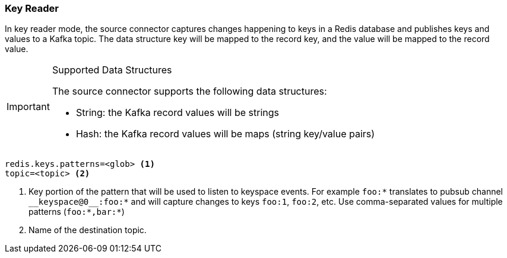 === Key Reader
In key reader mode, the source connector captures changes happening to keys in a Redis database and publishes keys and values to a Kafka topic.
The data structure key will be mapped to the record key, and the value will be mapped to the record value.

[IMPORTANT]
.Supported Data Structures
====
The source connector supports the following data structures:

* String: the Kafka record values will be strings
* Hash: the Kafka record values will be maps (string key/value pairs)

====

[source,properties]
----
redis.keys.patterns=<glob> <1>
topic=<topic> <2>
----

<1> Key portion of the pattern that will be used to listen to keyspace events.
For example `foo:*` translates to pubsub channel `$$__$$keyspace@0$$__$$:foo:*` and will capture changes to keys `foo:1`, `foo:2`, etc.
Use comma-separated values for multiple patterns (`foo:*,bar:*`)
<2> Name of the destination topic.
